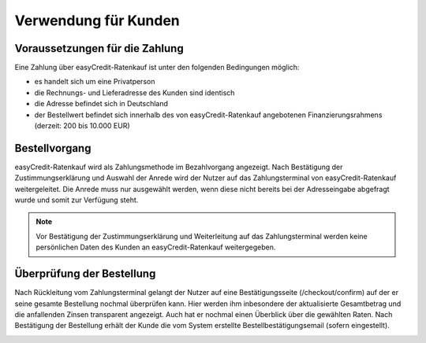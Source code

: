 ======================
Verwendung für Kunden
======================

Voraussetzungen für die Zahlung
---------------------------------

Eine Zahlung über easyCredit-Ratenkauf ist unter den folgenden Bedingungen möglich:

* es handelt sich um eine Privatperson
* die Rechnungs- und Lieferadresse des Kunden sind identisch
* die Adresse befindet sich in Deutschland
* der Bestellwert befindet sich innerhalb des von easyCredit-Ratenkauf angebotenen Finanzierungsrahmens (derzeit: 200 bis 10.000 EUR)

Bestellvorgang
--------------

easyCredit-Ratenkauf wird als Zahlungsmethode im Bezahlvorgang angezeigt. Nach Bestätigung der Zustimmungserklärung und Auswahl der Anrede wird der Nutzer auf das Zahlungsterminal von easyCredit-Ratenkauf weitergeleitet. Die Anrede muss nur ausgewählt werden, wenn diese nicht bereits bei der Adresseingabe abgefragt wurde und somit zur Verfügung steht.

.. image:: ./_static/usage-customer-payment-methods.png
           :scale: 25%

.. note:: Vor Bestätigung der Zustimmungserklärung und Weiterleitung auf das Zahlungsterminal werden keine persönlichen Daten des Kunden an easyCredit-Ratenkauf weitergegeben.

Überprüfung der Bestellung
--------------------------

Nach Rückleitung vom Zahlungsterminal gelangt der Nutzer auf eine Bestätigungsseite (/checkout/confirm) auf der er seine gesamte Bestellung nochmal überprüfen kann. Hier werden ihm inbesondere der aktualisierte Gesamtbetrag und die anfallenden Zinsen transparent angezeigt. Auch hat er nochmal einen Überblick über die gewählten Raten. Nach Bestätigung der Bestellung erhält der Kunde die vom System erstellte Bestellbestätigungsemail (sofern eingestellt).

.. image:: ./_static/usage-customer-review.png
           :scale: 25%